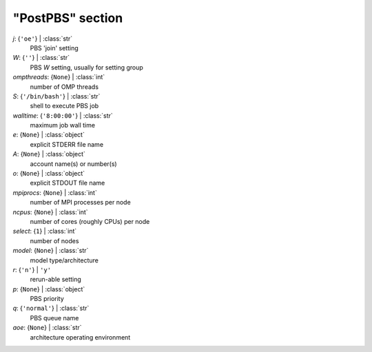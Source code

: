 -----------------
"PostPBS" section
-----------------

*j*: {``'oe'``} | :class:`str`
    PBS 'join' setting
*W*: {``''``} | :class:`str`
    PBS *W* setting, usually for setting group
*ompthreads*: {``None``} | :class:`int`
    number of OMP threads
*S*: {``'/bin/bash'``} | :class:`str`
    shell to execute PBS job
*walltime*: {``'8:00:00'``} | :class:`str`
    maximum job wall time
*e*: {``None``} | :class:`object`
    explicit STDERR file name
*A*: {``None``} | :class:`object`
    account name(s) or number(s)
*o*: {``None``} | :class:`object`
    explicit STDOUT file name
*mpiprocs*: {``None``} | :class:`int`
    number of MPI processes per node
*ncpus*: {``None``} | :class:`int`
    number of cores (roughly CPUs) per node
*select*: {``1``} | :class:`int`
    number of nodes
*model*: {``None``} | :class:`str`
    model type/architecture
*r*: {``'n'``} | ``'y'``
    rerun-able setting
*p*: {``None``} | :class:`object`
    PBS priority
*q*: {``'normal'``} | :class:`str`
    PBS queue name
*aoe*: {``None``} | :class:`str`
    architecture operating environment

